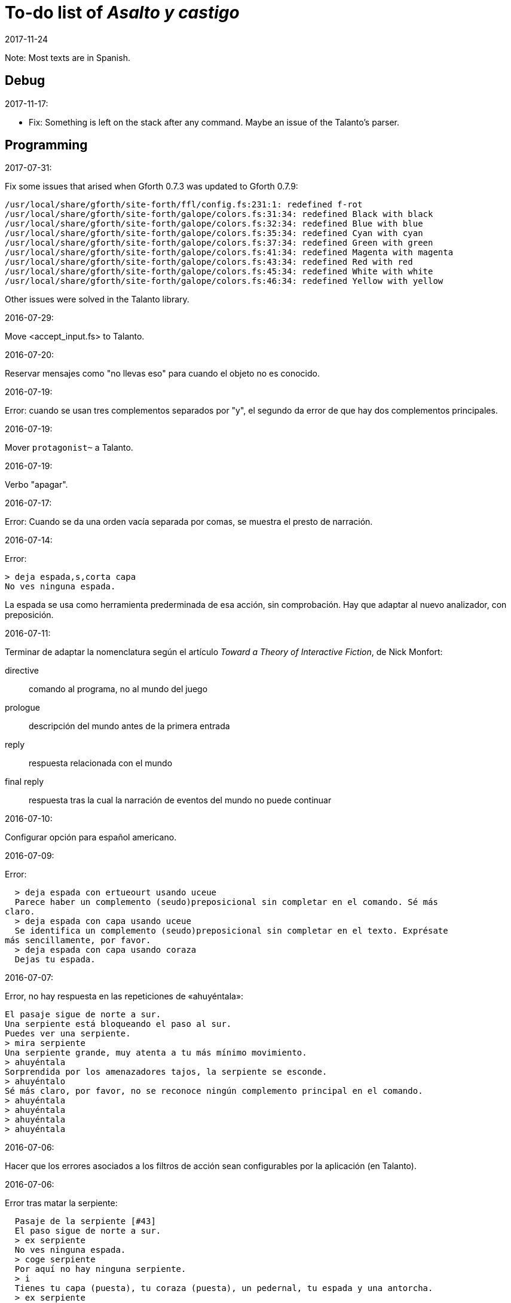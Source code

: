 = To-do list of _Asalto y castigo_
:revdate: 2017-11-24

Note: Most texts are in Spanish.

// Debug {{{1
== Debug

2017-11-17:

- Fix: Something is left on the stack after any command. Maybe an
  issue of the Talanto's parser.

// Programming {{{1
== Programming

2017-07-31:

Fix some issues that arised when Gforth 0.7.3 was updated to Gforth
0.7.9:

....
/usr/local/share/gforth/site-forth/ffl/config.fs:231:1: redefined f-rot
/usr/local/share/gforth/site-forth/galope/colors.fs:31:34: redefined Black with black
/usr/local/share/gforth/site-forth/galope/colors.fs:32:34: redefined Blue with blue
/usr/local/share/gforth/site-forth/galope/colors.fs:35:34: redefined Cyan with cyan
/usr/local/share/gforth/site-forth/galope/colors.fs:37:34: redefined Green with green
/usr/local/share/gforth/site-forth/galope/colors.fs:41:34: redefined Magenta with magenta
/usr/local/share/gforth/site-forth/galope/colors.fs:43:34: redefined Red with red
/usr/local/share/gforth/site-forth/galope/colors.fs:45:34: redefined White with white
/usr/local/share/gforth/site-forth/galope/colors.fs:46:34: redefined Yellow with yellow
....

Other issues were solved in the Talanto library.

2016-07-29:

Move <accept_input.fs> to Talanto.

2016-07-20:

Reservar mensajes como "no llevas eso" para cuando el objeto no es conocido.

2016-07-19:

Error: cuando se usan tres complementos separados por "y", el segundo
da error de que hay dos complementos principales.

2016-07-19:

Mover `protagonist~` a Talanto.

2016-07-19:

Verbo "apagar".

2016-07-17:

Error: Cuando se da una orden vacía separada por comas, se muestra el
presto de narración.

2016-07-14:

Error:

----
> deja espada,s,corta capa
No ves ninguna espada.
----

La espada se usa como herramienta prederminada de esa acción, sin
comprobación. Hay que adaptar al nuevo analizador, con preposición.

2016-07-11:

Terminar de adaptar la nomenclatura según el artículo _Toward a Theory
of Interactive Fiction_, de Nick Monfort:

directive:: comando al programa, no al mundo del juego

prologue:: descripción del mundo antes de la primera entrada

reply:: respuesta relacionada con el mundo

final reply:: respuesta tras la cual la narración de eventos del mundo
no puede continuar

2016-07-10:

Configurar opción para español americano.

2016-07-09:

Error:

----
  > deja espada con ertueourt usando uceue
  Parece haber un complemento (seudo)preposicional sin completar en el comando. Sé más
claro.
  > deja espada con capa usando uceue
  Se identifica un complemento (seudo)preposicional sin completar en el texto. Exprésate
más sencillamente, por favor.
  > deja espada con capa usando coraza
  Dejas tu espada.
----

2016-07-07:

Error, no hay respuesta en las repeticiones de «ahuyéntala»:

----
El pasaje sigue de norte a sur.
Una serpiente está bloqueando el paso al sur.
Puedes ver una serpiente.
> mira serpiente
Una serpiente grande, muy atenta a tu más mínimo movimiento.
> ahuyéntala
Sorprendida por los amenazadores tajos, la serpiente se esconde.
> ahuyéntalo
Sé más claro, por favor, no se reconoce ningún complemento principal en el comando.
> ahuyéntala
> ahuyéntala
> ahuyéntala
> ahuyéntala
----

2016-07-06:

Hacer que los errores asociados a los filtros de acción sean
configurables por la aplicación (en Talanto).

2016-07-06:

Error tras matar la serpiente:

----
  Pasaje de la serpiente [#43]
  El paso sigue de norte a sur.
  > ex serpiente
  No ves ninguna espada.
  > coge serpiente
  Por aquí no hay ninguna serpiente.
  > i
  Tienes tu capa (puesta), tu coraza (puesta), un pedernal, tu espada y una antorcha.
  > ex serpiente
  No puedes ver tal cosa.
  > ex serpiente
  No ves esa cosa.
  > ex serpiente
  No se ve ninguna serpiente.
  >
----

2016-07-06:

Mejores mensajes para las acciones combinadas, como cuando se deja una
prenda puesta.

2016-06-26:

Añadir un comando inmediato para que el jugador pueda dar un comando
de configuración.

2016-06-26:

Confirmar esto que se dice en el fichero de configuración:

____
El color de fondo de la pantalla es configurable pero con una
limitación: cuando la pantalla se enrolla (se desplaza hacia arriba)
el color del sistema se utilizará en las nuevas líneas que aparezcan
por debajo.
____

2016-06-25:

Hacer que la acción previa sea anulada tras un error.

2016-02-03:

Fallo: Si el jugador escribe algo pero no se reconoce ninguna palabra,
se repite todo el comando anterior.

En realidad no es un fallo, es fruto de la variable
`repeat_previous_action?`, que se puede configurar en el fichero de
configuración.

----
  Todos tus hombres lo celebran.
  > habla
  Intentar hablar solo es ilógico.
  > come
  No tiene lógica ninguna hablar con uno mismo.
  > come
  Hablarse a uno es ilógico.
  > ueuo
  No parece lógico hablarse a sí.
  > ueortuoe
  Intentar hablar solo es ilógico.
  > ueorcueou
  No tiene sentido hablar con uno mismo.
----

'''
2012-10-04:

Si falta verbo en el comando, usar el último válido.  Esta
opción será configurable.

'''
2012-09-19:

Error:

----
  Hecho.
  > i
  Llevas contigo tu capa (puesta), tu coraza (puesta), el
pedernal, tu espada y una antorcha.
  > ex espada
  Main : espada
  Legado de tu padre, fiel herramienta en mil batallas.
  > déjala
  Main : espada
  Hecho.
  > m
  Recodo arenoso del canal
  La fuerte corriente, de Norte a Este, impide el paso, excepto al
Oeste. Al fondo puede oírse un gran estruendo.
  Ves tu espada.
  > cógela
  Main : pedernal
  Ya llevas eso contigo.
  >
----

'''
2012-05-16:

----
> deja espada
> s
> mira espada
No ves eso. [y variantes]
----

Nuevo mesaje: "Aquí no está tu espada".

'''
2012-05-14:

Hacer mensajes genéricos en respuesta a comandos imposibles,
que dependan de las circunstancias:
«el jaleo de la batalla te hace desvariar»,
«la falta de aire...»

'''
2012-03-01:

Error: «No se ve ningunas velas». No es incorrecto, pero queda
mejor poner el verbo en plural en ese caso, con velas como
sujeto en lugar de «se», y «se» como reflexivo.

'''
2012-02-29, 2016-07-04:

Ideas para facilitar la depuración:

- comando #get para apropiarse de cualquier ente, esté donde esté.
- comando #go para elegir escenario por su número

'''
2012-02-20:

Añadir «hierba» y «hiedra» al escenario
location_47% , pues se citan al abrir la puerta.
Hacer que aparezcan al mencionarlas,
o al examinar la puerta o el suelo.

'''
2012-02-20:

cambiar "tu benefactor te sigue"
por "tu benefactor te acompaña",
salvo tras movimientos.

'''
2012-02-20:

Mostrar mensajes completos y variables al final de cada
acción, en lugar de "Hecho".

'''

2012-01-03:

Tras el análisis, detectar:

Preposición con artículo (al, del) que no concuerde en
género y número con su ente.

'''

2011-12:

Hacer que Gforth encuentre ayc.ini en su ruta de búsqueda
de forma trasparente.

'''

Desambiguar «hombre» para evitar «no se ve a nadie»
al decir «m hombre» en presencia de soldados.

'''

Implementar tres niveles en mirar:

0 = mirar
1 = examinar
2 = registrar

¿O hacer que sean acciones efectivas separadas?

'''

2011-12:

Poner de un color diferente, configurable, el presto y el
texto de las respuestas al sistema (preguntas sí/no).

'''

2011-12:

Los comandos de configuración no evitan que el análisis dé
error por falta de comandos del juego!

Esto es fácil de arreglar:

¿Hacer que anulen todo lo que siga?
¿O que continúen como si fuera un comando nuevo?
O mejor: simplemente rellenar ACTION con un xt
de una acción que no haga nada!

No! Lo que hay que hacer es ejecutar las acciones de
configuración como el resto de acciones, metiendo su xt en
'action'.  Y si después queremos seguir (dependerá de la
acción de sistema de que se trata) basta poner 'action' a cero
otra vez. O se puede leer el resto del comando, para
anularlo!

'''

2011-12:

Comprobar si el hecho de no usar el número máximo de líneas
causa problemas con diferentes tamaños de consola.

Los textos son cortos, de modo que no hay riesgo de
que se pierdan antes poder leerlos, antes de que
se pida entrada a un comando.

'''

2011-12:

Hacer un comando que lea el fichero de
configuración en medio de una partida.

'''

2011-12:

Implementar transcripción en fichero.

2014-02-16: el nombre del fichero puede ser automático, con fecha iso.
así basta un comando para activar y otro para desactivar la
trascripción.

'''

2011-12:

Anotar que ha habido palabras no reconocidas, para variar el error en
lugar de actuar como si faltaran.  p.e. mirar / mirar xxx.

'''

2011-12:

Hacer más naturales los mensajes que dicen
que no hay nada de interés en la dirección indicada,
p.e.,
miras hacia...
intentas vislumbrar (en la cueva oscura)...
contemplas el cielo...
miras a tus pies...

'''

2011-12:

Añadir variante:
«No observas nada digno de mención al mirar hacia el Este».

'''

2011-12:

Añadir «tocar».

'''

2011-12:

Implementar que «todo» pueda usarse
con examinar y otros verbos, y se cree una lista
ordenada aleatoriamente de entes que cumplan
los requisitos.

'''

2011-12:

Hacer algo así en las tramas del laberinto:

(una vez de x se equivoca)

: this_place_seems_familiar  ( -- )
  my_location is_visited?
  if  s" Este sitio me suena"  then ;

'''

2011-12:

Respuesta a mirar como en «Pronto»:

Miras, pero no ves eso por aquí. ¿Realmente importa?

'''

2011-12:

Crear ente «general» para el general enemigo, con
descripción durante la batalla, dependiendo de la fase.

'''

2011-12:

Implementar «describir», sinónimo de examinar para entes
presentes pero que funciona con entes no presentes ya
conocidos!

'''

2011-12:

Implementar «esperar» («z»)

'''

2011-12:

Hacer más robusto el analizador con:

«todo», «algo»

«ahora»:

----
>coge libro
>ahora la espada
>y ahora la espada
>y la espada
>también la espada
>y también la espada
>y además la espada
>además la espada
----

nombres sueltos, ¿mirarlos?:

----
>espada
Es muy bonita.
----

'''

2011-12:

Hace que «examinar» sin más examine todo.

¿Y también «coger» y otros?

coger sin objeto buscaría qué hay.
si solo hay una cosa para coger, la coge.
si hay varias, error.

'''

2011-12:

Error nuevo para no coger las cosas de la casa de Ambrosio:
Es mejor dejar las cosas de Ambrosio donde están.

Añadir a la ficha con su xt.

'''

2011-12:

Solucionar el problema de los sinónimos que no tienen
el mismo género o número...

La palabra del vocabulario podría ponerse a sí misma como
nombre del ente... Pero esto obligaría a usar el género
y número de la ficha en las descripciones.

Algo relacionado: "arma" es femenina pero usa artículo "el";
contemplar en los cálculos de artículo.

Mirar cómo lo solucioné en «La legionela del pisto»: con una
lista de nombres separada de los datos de entes.

'''

2011-12:

¿Crear un método para dar de alta fácilmente entes
decorativos? Hay muchos en las descripciones de los
escenarios.

'''

2011-12:

Hacer que no salga el presto de pausa si las pausas son
cero.

'''

2011-12:

Crear un mensaje de error más elaborado para las acciones
que precisan objeto directo, con el infinitivo como
parámetro: «¿Matar por matar?» «Normalmente hay que matar a
alguien o algo».

'''

2011-12:

Hacer que la forma «mírate» sea compatible con «mírate la capa». Para
esto habría que distiguir dos variantes de complemento principal, y que
al asignar cualquiera de ellas se compruebe si había ya otro
complemento principal del otro tipo.

'''

2011-12:

Limitar los usos de 'print_str' a la impresión. Renombrarla.
Crear otra cadena dinámica para los usos genéricos con «+ y
palabras similares.

'''

2011-12:

Comprobar los usos de 'tmp_str'.

'''

2011-12:

Poner en fichero de configuración el número de líneas
necesario para mostrar un presto de pausa.

'''

2011-12:

Implementar opción para tener en cuenta las palabras no
reconocidas y detener el análisis.

'''

2011-12:

Poner en fichero de configuración si las palabras no
reconocidas deben interrumpir el análisis.

'''

2011-12:

Poner todos los textos relativos al protagonista en segunda
persona.

(Creo que ya está hecho).

'''

2011-12:

Añadir las salidas hacia atrás. Y
adelante. Y seguir.

'''

2011-12:

Implementar el recuerdo de la dirección del último
movimiento.

'''

2011-12:

Hacer que «salir», si no hay dirección de salida en el ente,
calcule la dirección con la del último movimiento.

'''

2011-12:

Añadir a la configuración si los errores lingüísticos deben
ser detallados (técnicos) o vagos (narrativos) o ambos.

'''

2011-12:

Hacer que primero se muestre la introducción y después
los créditos y el menú.

'''

2011:

- Mensajes de error genéricos, ej.: "Tus ideas parecen confusas, quizá
debido a la oscuridad".

- Acción de quemar, prender.

// Vocabulary {{{1
== Vocabulary

.2016-07-14:

Hacer que ciertas palabras no tengan efecto si el ente que representan
no es conocido.

// Texts {{{1
== Texts

En las descripciones, mencionar el objeto descrito, para que los
textos resulten más claros en las órdenes compuestas.

// Plot and puzzles {{{1
== Plot and puzzles

2011..2012:

Hacer que el líder de los refugiados nos deje pasar si
dejamos el objeto (piedra o espada) allí o se lo damos.

Hace que el altar solo aparezca al examinar el puente, y la
piedra al examinar el altar.

Escenario y subtrama bajo el agua.

Distinguir nadar de bucear.

Quitarse la coraza o la capa antes de nadar (ambas son
demasiado pesadas para cruzar el lago con 100% de éxito)

No poder nadar si llevamos algo en las manos aparte de la
espada.

Posibilidad de perder la capa al nadar si no la llevamos
puesta.

// Source code {{{1
== Source code

Unificar los comentarios de palabras que devuelven cadenas de texto:

* Devuelve mensaje de que X...
* Mensaje de que X...
* X...

Terminar de cambiar el formato de los nombres de palabras de Forth en
los textos:

De esto: «La palabra ZX , a veces, se usa como ZX2 .»
A esto: «La palabra `zx`, a veces, se usa como `zx2`.»

Plegar las líneas que sobrepasen los 63 caracteres.

.2017-08-04:

Update notation _a_ to _entity_.

.2017-08-16:

Move <data_advanced_interface.fs> to Talanto.

.2017-11-07:

Update source code style.

// Library {{{1
== Library

.2017-11-17

Move `wait` to Galope.
Remove `?key-pause`, which does the same.

.2017-11-24

Replace `yyyy-mm-dd-hh:mm:ss$` with the corresponding word from Galope.

// Display {{{1
== Display

- 2017-11-17: Reduce number of configurable prompts.
- 2017-11-17: Finnish the integration of `ltype`'s prompt into
  <printing.fs>.

// Notes {{{1
== Notes

// Esbozo de acciones y (seudo)preposiciones {{{2
=== Esbozo de acciones y (seudo)preposiciones

----
a, al
con, usando...
de


do_attack

atacar
atacar H
atacar O
atacar a H
atacar a H con O

do_break

romper O
romper O1 con O2

do_climb

escalar
escalar O
escalar O1 con O2

do_close:

cerrar
cerrar O
cerrar O1 con O2

do_do:

hacer?

do_drop:

soltar O
soltar O1 con O2

do_examine:

(do_exits):

salidas

do_frighten
do_go
do_go_ahead
do_go_back
do_go_down
do_go_east
do_go_in
do_go_north
do_go|do_break
do_go_out
do_go_south
do_go_up
do_go_west
do_hit
do_introduce_yourself
do_inventory
do_kill
do_look
do_look_to_direction
do_look_yourself
do_make
do_open
do_put_on
do_search
do_sharpen
do_speak
do_swim
do_take
do_take|do_eat
do_take_off
----


